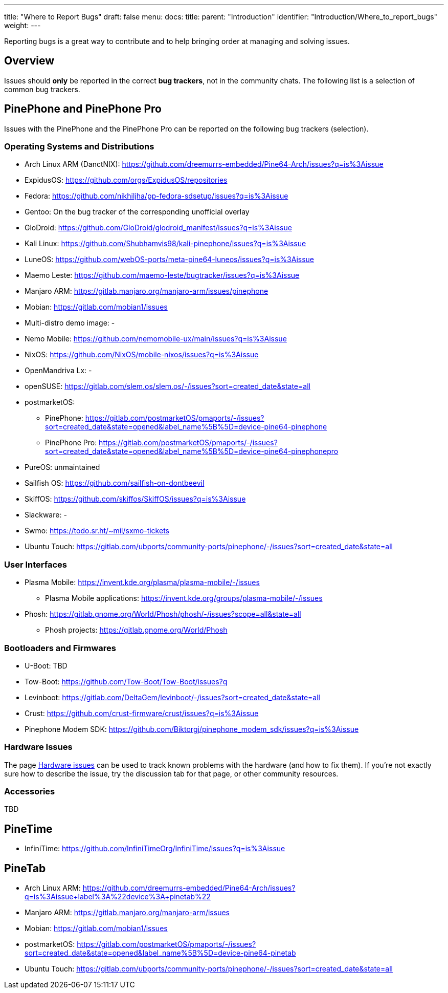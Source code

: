 ---
title: "Where to Report Bugs"
draft: false
menu:
  docs:
    title:
    parent: "Introduction"
    identifier: "Introduction/Where_to_report_bugs"
    weight: 
---

Reporting bugs is a great way to contribute and to help bringing order at managing and solving issues.

== Overview

Issues should *only* be reported in the correct *bug trackers*, not in the community chats. The following list is a selection of common bug trackers.

== PinePhone and PinePhone Pro

Issues with the PinePhone and the PinePhone Pro can be reported on the following bug trackers (selection).

=== Operating Systems and Distributions

* Arch Linux ARM (DanctNIX): https://github.com/dreemurrs-embedded/Pine64-Arch/issues?q=is%3Aissue
* ExpidusOS: https://github.com/orgs/ExpidusOS/repositories
* Fedora: https://github.com/nikhiljha/pp-fedora-sdsetup/issues?q=is%3Aissue
* Gentoo: On the bug tracker of the corresponding unofficial overlay
* GloDroid: https://github.com/GloDroid/glodroid_manifest/issues?q=is%3Aissue
* Kali Linux: https://github.com/Shubhamvis98/kali-pinephone/issues?q=is%3Aissue
* LuneOS: https://github.com/webOS-ports/meta-pine64-luneos/issues?q=is%3Aissue
* Maemo Leste: https://github.com/maemo-leste/bugtracker/issues?q=is%3Aissue
* Manjaro ARM: https://gitlab.manjaro.org/manjaro-arm/issues/pinephone
* Mobian: https://gitlab.com/mobian1/issues
* Multi-distro demo image: -
* Nemo Mobile: https://github.com/nemomobile-ux/main/issues?q=is%3Aissue
* NixOS: https://github.com/NixOS/mobile-nixos/issues?q=is%3Aissue
* OpenMandriva Lx: -
* openSUSE: https://gitlab.com/slem.os/slem.os/-/issues?sort=created_date&state=all
* postmarketOS:
** PinePhone: https://gitlab.com/postmarketOS/pmaports/-/issues?sort=created_date&state=opened&label_name%5B%5D=device-pine64-pinephone
** PinePhone Pro: https://gitlab.com/postmarketOS/pmaports/-/issues?sort=created_date&state=opened&label_name%5B%5D=device-pine64-pinephonepro
* PureOS: unmaintained
* Sailfish OS: https://github.com/sailfish-on-dontbeevil
* SkiffOS: https://github.com/skiffos/SkiffOS/issues?q=is%3Aissue
* Slackware: -
* Swmo: https://todo.sr.ht/~mil/sxmo-tickets
* Ubuntu Touch: https://gitlab.com/ubports/community-ports/pinephone/-/issues?sort=created_date&state=all

=== User Interfaces

* Plasma Mobile: https://invent.kde.org/plasma/plasma-mobile/-/issues
** Plasma Mobile applications: https://invent.kde.org/groups/plasma-mobile/-/issues
* Phosh: https://gitlab.gnome.org/World/Phosh/phosh/-/issues?scope=all&state=all
** Phosh projects: https://gitlab.gnome.org/World/Phosh

=== Bootloaders and Firmwares

* U-Boot: TBD
* Tow-Boot: https://github.com/Tow-Boot/Tow-Boot/issues?q
* Levinboot: https://gitlab.com/DeltaGem/levinboot/-/issues?sort=created_date&state=all
* Crust: https://github.com/crust-firmware/crust/issues?q=is%3Aissue
* Pinephone Modem SDK: https://github.com/Biktorgj/pinephone_modem_sdk/issues?q=is%3Aissue

=== Hardware Issues

The page link:/documentation/PinePhone/Hardware_fixes_and_mods/Hardware_issues[Hardware issues] can be used to track known problems with the hardware (and how to fix them). If you're not exactly sure how to describe the issue, try the discussion tab for that page, or other community resources.

=== Accessories

TBD

== PineTime

* InfiniTime: https://github.com/InfiniTimeOrg/InfiniTime/issues?q=is%3Aissue

== PineTab

* Arch Linux ARM: https://github.com/dreemurrs-embedded/Pine64-Arch/issues?q=is%3Aissue+label%3A%22device%3A+pinetab%22
* Manjaro ARM: https://gitlab.manjaro.org/manjaro-arm/issues
* Mobian: https://gitlab.com/mobian1/issues
* postmarketOS: https://gitlab.com/postmarketOS/pmaports/-/issues?sort=created_date&state=opened&label_name%5B%5D=device-pine64-pinetab
* Ubuntu Touch: https://gitlab.com/ubports/community-ports/pinephone/-/issues?sort=created_date&state=all